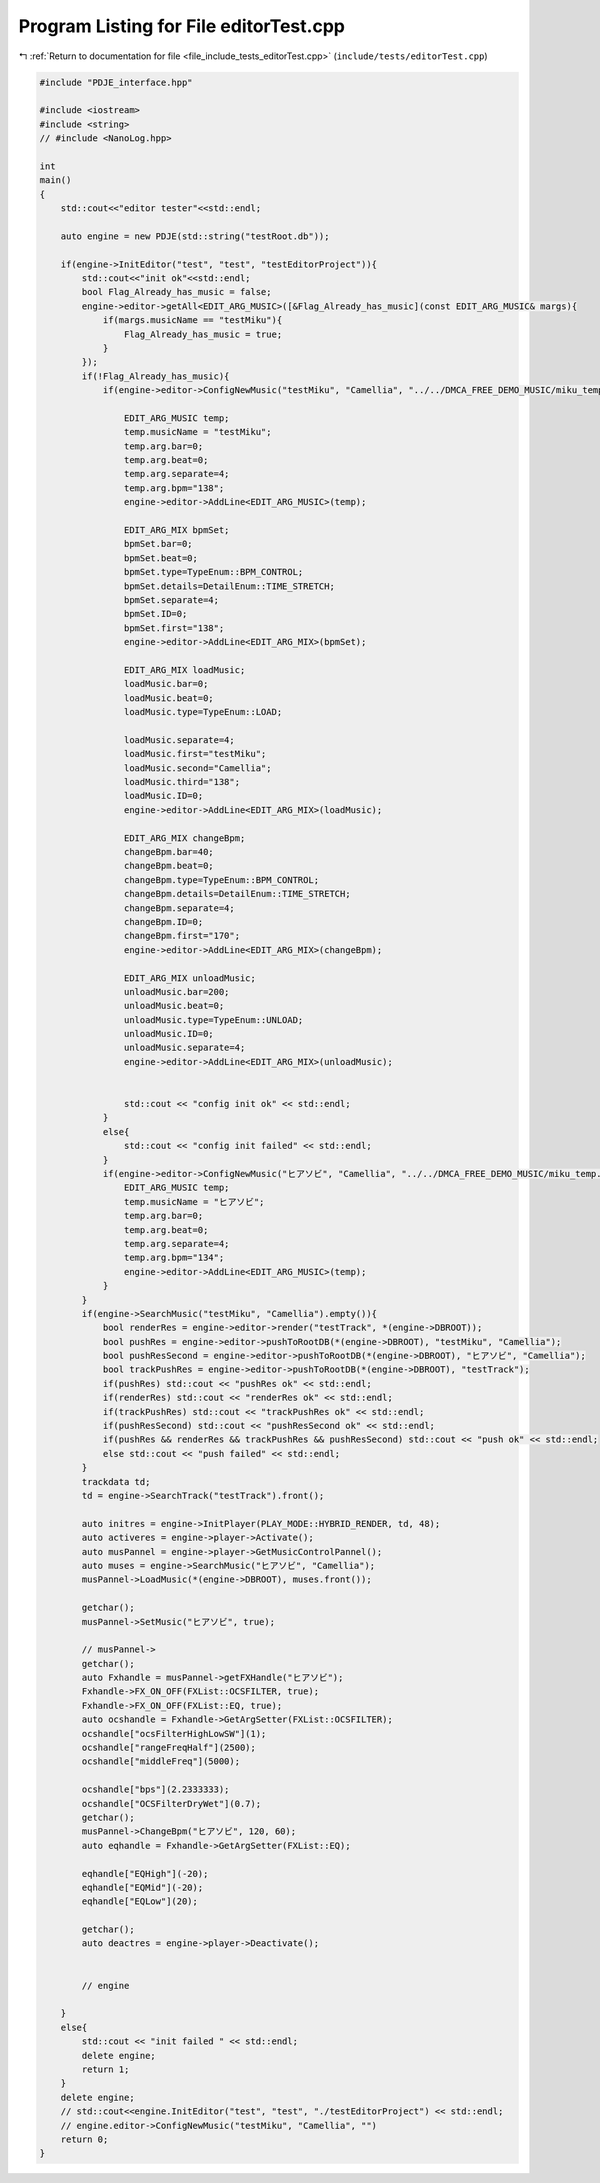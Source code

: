 
.. _program_listing_file_include_tests_editorTest.cpp:

Program Listing for File editorTest.cpp
=======================================

|exhale_lsh| :ref:`Return to documentation for file <file_include_tests_editorTest.cpp>` (``include/tests/editorTest.cpp``)

.. |exhale_lsh| unicode:: U+021B0 .. UPWARDS ARROW WITH TIP LEFTWARDS

.. code-block:: cpp

   #include "PDJE_interface.hpp"
   
   #include <iostream>
   #include <string>
   // #include <NanoLog.hpp>
   
   int 
   main()
   {
       std::cout<<"editor tester"<<std::endl;
       
       auto engine = new PDJE(std::string("testRoot.db"));
   
       if(engine->InitEditor("test", "test", "testEditorProject")){
           std::cout<<"init ok"<<std::endl;
           bool Flag_Already_has_music = false;
           engine->editor->getAll<EDIT_ARG_MUSIC>([&Flag_Already_has_music](const EDIT_ARG_MUSIC& margs){
               if(margs.musicName == "testMiku"){
                   Flag_Already_has_music = true;
               }
           });
           if(!Flag_Already_has_music){
               if(engine->editor->ConfigNewMusic("testMiku", "Camellia", "../../DMCA_FREE_DEMO_MUSIC/miku_temp.wav")){
                   
                   EDIT_ARG_MUSIC temp;
                   temp.musicName = "testMiku";
                   temp.arg.bar=0;
                   temp.arg.beat=0;
                   temp.arg.separate=4;
                   temp.arg.bpm="138";
                   engine->editor->AddLine<EDIT_ARG_MUSIC>(temp);
   
                   EDIT_ARG_MIX bpmSet;
                   bpmSet.bar=0;
                   bpmSet.beat=0;
                   bpmSet.type=TypeEnum::BPM_CONTROL;
                   bpmSet.details=DetailEnum::TIME_STRETCH;
                   bpmSet.separate=4;
                   bpmSet.ID=0;
                   bpmSet.first="138";
                   engine->editor->AddLine<EDIT_ARG_MIX>(bpmSet);
   
                   EDIT_ARG_MIX loadMusic;
                   loadMusic.bar=0;
                   loadMusic.beat=0;
                   loadMusic.type=TypeEnum::LOAD;
                   
                   loadMusic.separate=4;
                   loadMusic.first="testMiku";
                   loadMusic.second="Camellia";
                   loadMusic.third="138";
                   loadMusic.ID=0;
                   engine->editor->AddLine<EDIT_ARG_MIX>(loadMusic);
                   
                   EDIT_ARG_MIX changeBpm;
                   changeBpm.bar=40;
                   changeBpm.beat=0;
                   changeBpm.type=TypeEnum::BPM_CONTROL;
                   changeBpm.details=DetailEnum::TIME_STRETCH;
                   changeBpm.separate=4;
                   changeBpm.ID=0;
                   changeBpm.first="170";
                   engine->editor->AddLine<EDIT_ARG_MIX>(changeBpm);
   
                   EDIT_ARG_MIX unloadMusic;
                   unloadMusic.bar=200;
                   unloadMusic.beat=0;
                   unloadMusic.type=TypeEnum::UNLOAD;
                   unloadMusic.ID=0;
                   unloadMusic.separate=4;
                   engine->editor->AddLine<EDIT_ARG_MIX>(unloadMusic);
   
   
                   std::cout << "config init ok" << std::endl;
               }
               else{
                   std::cout << "config init failed" << std::endl;
               }
               if(engine->editor->ConfigNewMusic("ヒアソビ", "Camellia", "../../DMCA_FREE_DEMO_MUSIC/miku_temp.wav")){
                   EDIT_ARG_MUSIC temp;
                   temp.musicName = "ヒアソビ";
                   temp.arg.bar=0;
                   temp.arg.beat=0;
                   temp.arg.separate=4;
                   temp.arg.bpm="134";
                   engine->editor->AddLine<EDIT_ARG_MUSIC>(temp);
               }
           }
           if(engine->SearchMusic("testMiku", "Camellia").empty()){
               bool renderRes = engine->editor->render("testTrack", *(engine->DBROOT));
               bool pushRes = engine->editor->pushToRootDB(*(engine->DBROOT), "testMiku", "Camellia");
               bool pushResSecond = engine->editor->pushToRootDB(*(engine->DBROOT), "ヒアソビ", "Camellia");
               bool trackPushRes = engine->editor->pushToRootDB(*(engine->DBROOT), "testTrack");
               if(pushRes) std::cout << "pushRes ok" << std::endl;
               if(renderRes) std::cout << "renderRes ok" << std::endl;
               if(trackPushRes) std::cout << "trackPushRes ok" << std::endl;
               if(pushResSecond) std::cout << "pushResSecond ok" << std::endl;
               if(pushRes && renderRes && trackPushRes && pushResSecond) std::cout << "push ok" << std::endl;
               else std::cout << "push failed" << std::endl;
           }
           trackdata td;
           td = engine->SearchTrack("testTrack").front();
           
           auto initres = engine->InitPlayer(PLAY_MODE::HYBRID_RENDER, td, 48);
           auto activeres = engine->player->Activate();
           auto musPannel = engine->player->GetMusicControlPannel();
           auto muses = engine->SearchMusic("ヒアソビ", "Camellia");
           musPannel->LoadMusic(*(engine->DBROOT), muses.front());
           
           getchar();
           musPannel->SetMusic("ヒアソビ", true);
           
           // musPannel->
           getchar();
           auto Fxhandle = musPannel->getFXHandle("ヒアソビ");
           Fxhandle->FX_ON_OFF(FXList::OCSFILTER, true);
           Fxhandle->FX_ON_OFF(FXList::EQ, true);
           auto ocshandle = Fxhandle->GetArgSetter(FXList::OCSFILTER);
           ocshandle["ocsFilterHighLowSW"](1);
           ocshandle["rangeFreqHalf"](2500);
           ocshandle["middleFreq"](5000);
           
           ocshandle["bps"](2.2333333);
           ocshandle["OCSFilterDryWet"](0.7);
           getchar();
           musPannel->ChangeBpm("ヒアソビ", 120, 60);
           auto eqhandle = Fxhandle->GetArgSetter(FXList::EQ);
           
           eqhandle["EQHigh"](-20);
           eqhandle["EQMid"](-20);
           eqhandle["EQLow"](20);
           
           getchar();
           auto deactres = engine->player->Deactivate();
   
   
           // engine
           
       }
       else{
           std::cout << "init failed " << std::endl;
           delete engine;
           return 1;
       }
       delete engine;
       // std::cout<<engine.InitEditor("test", "test", "./testEditorProject") << std::endl;
       // engine.editor->ConfigNewMusic("testMiku", "Camellia", "")
       return 0;
   }
